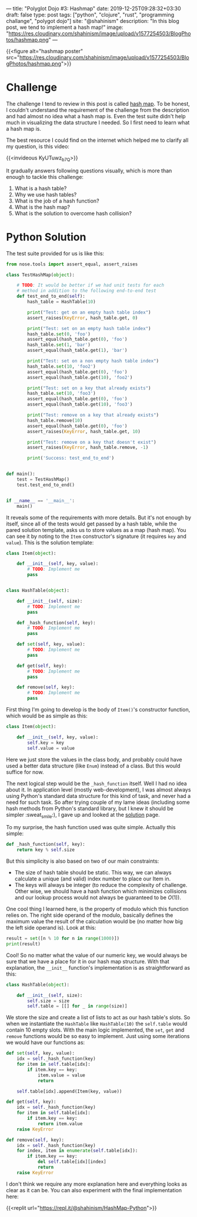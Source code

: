---
title: "Polyglot Dojo #3: Hashmap"
date: 2019-12-25T09:28:32+03:30
draft: false
type: post
tags: ["python", "clojure", "rust", "programming challange", "polygot dojo"]
site: "@shahinism"
description: "In this blog post, we tend to implement a hash map!"
image: "https://res.cloudinary.com/shahinism/image/upload/v1577254503/BlogPhotos/hashmap.png"
---

{{<figure alt="hashmap poster" src="https://res.cloudinary.com/shahinism/image/upload/v1577254503/BlogPhotos/hashmap.png">}}

* Challenge

The challenge I tend to review in this post is called [[https://github.com/donnemartin/interactive-coding-challenges/blob/master/arrays_strings/hash_map/hash_map_challenge.ipynb][hash map]]. To be honest, I
couldn't understand the requirement of the challenge from the description and
had almost no idea what a hash map is. Even the test suite didn't help much in
visualizing the data structure I needed. So I first need to learn what a hash
map is.

The best resource I could find on the internet which helped me to clarify all
my question, is this video:

{{<invideous KyUTuwz_b7Q>}}

It gradually answers following questions visually, which is more than enough to
tackle this challenge:

1. What is a hash table?
2. Why we use hash tables?
3. What is the job of a hash function?
4. What is the hash map?
5. What is the solution to overcome hash collision?

* Python Solution

The test suite provided for us is like this:

#+BEGIN_SRC python
from nose.tools import assert_equal, assert_raises

class TestHashMap(object):

    # TODO: It would be better if we had unit tests for each
    # method in addition to the following end-to-end test
    def test_end_to_end(self):
        hash_table = HashTable(10)

        print("Test: get on an empty hash table index")
        assert_raises(KeyError, hash_table.get, 0)

        print("Test: set on an empty hash table index")
        hash_table.set(0, 'foo')
        assert_equal(hash_table.get(0), 'foo')
        hash_table.set(1, 'bar')
        assert_equal(hash_table.get(1), 'bar')

        print("Test: set on a non empty hash table index")
        hash_table.set(10, 'foo2')
        assert_equal(hash_table.get(0), 'foo')
        assert_equal(hash_table.get(10), 'foo2')

        print("Test: set on a key that already exists")
        hash_table.set(10, 'foo3')
        assert_equal(hash_table.get(0), 'foo')
        assert_equal(hash_table.get(10), 'foo3')

        print("Test: remove on a key that already exists")
        hash_table.remove(10)
        assert_equal(hash_table.get(0), 'foo')
        assert_raises(KeyError, hash_table.get, 10)

        print("Test: remove on a key that doesn't exist")
        assert_raises(KeyError, hash_table.remove, -1)

        print('Success: test_end_to_end')


def main():
    test = TestHashMap()
    test.test_end_to_end()


if __name__ == '__main__':
    main()
#+END_SRC

It reveals some of the requirements with more details. But it's not enough by
itself, since all of the tests would get passed by a hash table, while the pared
solution template, asks us to store values as a map (hash map). You can see it
by noting to the ~Item~ constructor's signature (it requires ~key~ and ~value~).
This is the solution template:

#+BEGIN_SRC python
class Item(object):

    def __init__(self, key, value):
        # TODO: Implement me
        pass


class HashTable(object):

    def __init__(self, size):
        # TODO: Implement me
        pass

    def _hash_function(self, key):
        # TODO: Implement me
        pass

    def set(self, key, value):
        # TODO: Implement me
        pass

    def get(self, key):
        # TODO: Implement me
        pass

    def remove(self, key):
        # TODO: Implement me
        pass
#+END_SRC

First thing I'm going to develop is the body of ~Item()~'s constructor function,
which would be as simple as this:

#+BEGIN_SRC python
class Item(object):

    def __init__(self, key, value):
        self.key = key
        self.value = value
#+END_SRC

Here we just store the values in the class body, and probably could have used a
better data structure (like ~Enum~) instead of a class. But this would suffice
for now.

The next logical step would be the ~_hash_function~ itself. Well I had no idea
about it. In application level (mostly web-development), I was almost always
using Python's standard data structure for this kind of task, and never had a
need for such task. So after trying couple of my lame ideas (including some hash
methods from Python's standard library, but I knew it should be simpler
:sweat_smile:), I gave up and looked at the [[https://github.com/donnemartin/interactive-coding-challenges/blob/master/arrays_strings/hash_map/hash_map_solution.ipynb][solution]] page.

To my surprise, the hash function used was quite simple. Actually this simple:

#+BEGIN_SRC python
def _hash_function(self, key):
    return key % self.size
#+END_SRC

But this simplicity is also based on two of our main constraints:

- The size of hash table should be static. This way, we can always calculate a
  unique (and valid) index number to place our Item in.
- The keys will always be integer (to reduce the complexity of challenge. Other
  wise, we should have a hash function which minimizes collisions and our lookup
  process would not always be guaranteed to be $O(1)$).

One cool thing I learned here, is the property of modulo which this function
relies on. The right side operand of the modulo, basically defines the maximum
value the result of the calculation would be (no matter how big the left side
operand is). Look at this:

#+BEGIN_SRC python :results output
result = set([n % 10 for n in range(1000)])
print(result)
#+END_SRC

#+RESULTS:
: {0, 1, 2, 3, 4, 5, 6, 7, 8, 9}

Cool! So no matter what the value of our numeric key, we would always be sure
that we have a place for it in our hash map structure. With that explanation,
the ~__init__~ function's implementation is as straightforward as this:

#+BEGIN_SRC python
class HashTable(object):

    def __init__(self, size):
        self.size = size
        self.table = [[] for _ in range(size)]
#+END_SRC

We store the size and create a list of lists to act as our hash table's slots.
So when we instantiate the ~HashTable~ like ~HashTable(10)~ the ~self.table~
would contain 10 empty slots. With the main logic implemented, the ~set~, ~get~
and ~remove~ functions would be so easy to implement. Just using some iterations
we would have our functions as:

#+BEGIN_SRC python
def set(self, key, value):
    idx = self._hash_function(key)
    for item in self.table[idx]:
        if item.key == key:
            item.value = value
            return

    self.table[idx].append(Item(key, value))

def get(self, key):
    idx = self._hash_function(key)
    for item in self.table[idx]:
        if item.key == key:
            return item.value
    raise KeyError

def remove(self, key):
    idx = self._hash_function(key)
    for index, item in enumerate(self.table[idx]):
        if item.key == key:
            del self.table[idx][index]
            return
    raise KeyError
#+END_SRC

I don't think we require any more explanation here and everything looks as clear
as it can be. You can also experiment with the final implementation here:

{{<replit url="https://repl.it/@shahinism/HashMap-Python">}}
